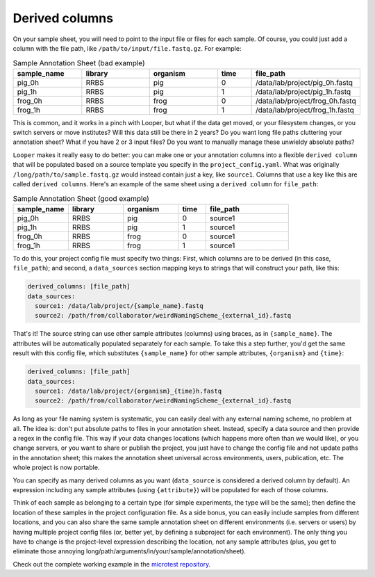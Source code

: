 .. _advanced-derived-columns:

Derived columns
=============================================

On your sample sheet, you will need to point to the input file or files for each sample. Of course, you could just add a column with the file path, like ``/path/to/input/file.fastq.gz``. For example:


.. csv-table:: Sample Annotation Sheet (bad example)
  :header: "sample_name", "library", "organism", "time", "file_path"
  :widths: 20, 20, 20, 10, 30

  "pig_0h", "RRBS", "pig", "0", "/data/lab/project/pig_0h.fastq"
  "pig_1h", "RRBS", "pig", "1", "/data/lab/project/pig_1h.fastq"
  "frog_0h", "RRBS", "frog", "0", "/data/lab/project/frog_0h.fastq"
  "frog_1h", "RRBS", "frog", "1", "/data/lab/project/frog_1h.fastq"
  

This is common, and it works in a pinch with Looper, but what if the data get moved, or your filesystem changes, or you switch servers or move institutes? Will this data still be there in 2 years? Do you want long file paths cluttering your annotation sheet? What if you have 2 or 3 input files? Do you want to manually manage these unwieldy absolute paths?


``Looper`` makes it really easy to do better: you can make one or your annotation columns into a flexible ``derived column`` that will be populated based on a source template you specify in the ``project_config.yaml``. What was originally ``/long/path/to/sample.fastq.gz`` would instead contain just a key, like ``source1``. Columns that use a key like this are called ``derived columns``. Here's an example of the same sheet using a ``derived column`` for ``file_path``:

.. csv-table:: Sample Annotation Sheet (good example)
  :header: "sample_name", "library", "organism", "time", "file_path"
  :widths: 20, 20, 20, 10, 30

  "pig_0h", "RRBS", "pig", "0", "source1"
  "pig_1h", "RRBS", "pig", "1", "source1"
  "frog_0h", "RRBS", "frog", "0", "source1"
  "frog_1h", "RRBS", "frog", "1", "source1"

To do this, your project config file must specify two things: First, which columns are to be derived (in this case, ``file_path``); and second, a ``data_sources`` section mapping keys to strings that will construct your path, like this:


.. code-block:: yaml

  derived_columns: [file_path]
  data_sources:
    source1: /data/lab/project/{sample_name}.fastq
    source2: /path/from/collaborator/weirdNamingScheme_{external_id}.fastq

That's it! The source string can use other sample attributes (columns) using braces, as in ``{sample_name}``. The attributes will be automatically populated separately for each sample. To take this a step further, you'd get the same result with this config file, which substitutes ``{sample_name}`` for other sample attributes, ``{organism}`` and ``{time}``:

.. code-block:: yaml

  derived_columns: [file_path]
  data_sources:
    source1: /data/lab/project/{organism}_{time}h.fastq
    source2: /path/from/collaborator/weirdNamingScheme_{external_id}.fastq


As long as your file naming system is systematic, you can easily deal with any external naming scheme, no problem at all. The idea is: don't put absolute paths to files in your annotation sheet. Instead, specify a data source and then provide a regex in the config file. This way if your data changes locations (which happens more often than we would like), or you change servers, or you want to share or publish the project, you just have to change the config file and not update paths in the annotation sheet; this makes the annotation sheet universal across environments, users, publication, etc. The whole project is now portable.

You can specify as many derived columns as you want (``data_source`` is considered a derived column by default). An expression including any sample attributes (using ``{attribute}``) will be populated for each of those columns. 

Think of each sample as belonging to a certain type (for simple experiments, the type will be the same); then define the location of these samples in the project configuration file. As a side bonus, you can easily include samples from different locations, and you can also share the same sample annotation sheet on different environments (i.e. servers or users) by having multiple project config files (or, better yet, by defining a subproject for each environment). The only thing you have to change is the project-level expression describing the location, not any sample attributes (plus, you get to eliminate those annoying long/path/arguments/in/your/sample/annotation/sheet).

Check out the complete working example in the `microtest repository <https://github.com/epigen/microtest/tree/master/config>`__.
